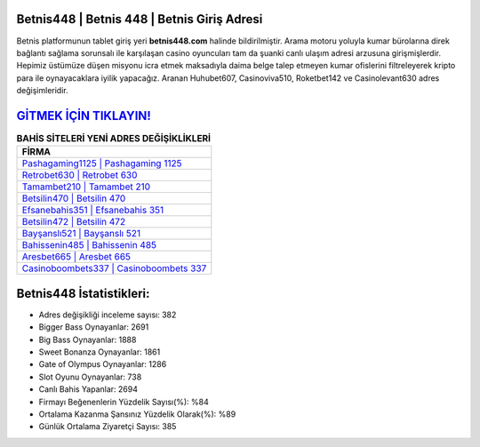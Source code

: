 ﻿Betnis448 | Betnis 448 | Betnis Giriş Adresi
===================================

.. image:: images/betnis-giris.jpg
   :width: 600
   
Betnis platformunun tablet giriş yeri **betnis448.com** halinde bildirilmiştir. Arama motoru yoluyla kumar bürolarına direk bağlantı sağlama sorunsalı ile karşılaşan casino oyuncuları tam da şuanki canlı ulaşım adresi arzusuna girişmişlerdir. Hepimiz üstümüze düşen misyonu icra etmek maksadıyla daima belge talep etmeyen kumar ofislerini filtreleyerek kripto para ile oynayacaklara iyilik yapacağız. Aranan Huhubet607, Casinoviva510, Roketbet142 ve Casinolevant630 adres değişimleridir.

`GİTMEK İÇİN TIKLAYIN! <https://cutt.ly/QwVVg2Vk>`_
==============

.. list-table:: **BAHİS SİTELERİ YENİ ADRES DEĞİŞİKLİKLERİ**
   :widths: 100
   :header-rows: 1

   * - FİRMA
   * - `Pashagaming1125 | Pashagaming 1125 <pashagaming1125-pashagaming-1125-pashagaming-giris-adresi.html>`_
   * - `Retrobet630 | Retrobet 630 <retrobet630-retrobet-630-retrobet-giris-adresi.html>`_
   * - `Tamambet210 | Tamambet 210 <tamambet210-tamambet-210-tamambet-giris-adresi.html>`_	 
   * - `Betsilin470 | Betsilin 470 <betsilin470-betsilin-470-betsilin-giris-adresi.html>`_	 
   * - `Efsanebahis351 | Efsanebahis 351 <efsanebahis351-efsanebahis-351-efsanebahis-giris-adresi.html>`_ 
   * - `Betsilin472 | Betsilin 472 <betsilin472-betsilin-472-betsilin-giris-adresi.html>`_
   * - `Bayşanslı521 | Bayşanslı 521 <baysansli521-baysansli-521-baysansli-giris-adresi.html>`_	 
   * - `Bahissenin485 | Bahissenin 485 <bahissenin485-bahissenin-485-bahissenin-giris-adresi.html>`_
   * - `Aresbet665 | Aresbet 665 <aresbet665-aresbet-665-aresbet-giris-adresi.html>`_
   * - `Casinoboombets337 | Casinoboombets 337 <casinoboombets337-casinoboombets-337-casinoboombets-giris-adresi.html>`_
	 
Betnis448 İstatistikleri:
===================================	 
* Adres değişikliği inceleme sayısı: 382
* Bigger Bass Oynayanlar: 2691
* Big Bass Oynayanlar: 1888
* Sweet Bonanza Oynayanlar: 1861
* Gate of Olympus Oynayanlar: 1286
* Slot Oyunu Oynayanlar: 738
* Canlı Bahis Yapanlar: 2694
* Firmayı Beğenenlerin Yüzdelik Sayısı(%): %84
* Ortalama Kazanma Şansınız Yüzdelik Olarak(%): %89
* Günlük Ortalama Ziyaretçi Sayısı: 385
